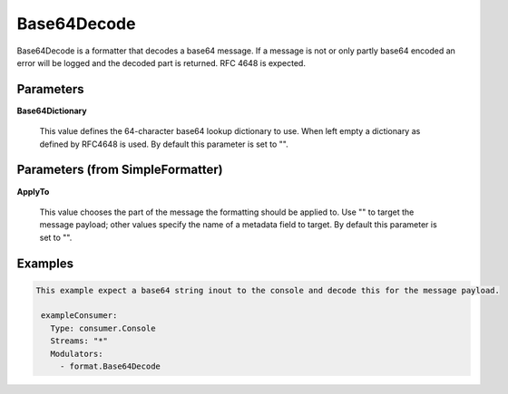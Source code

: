 .. Autogenerated by Gollum RST generator (docs/generator/*.go)

Base64Decode
============

Base64Decode is a formatter that decodes a base64 message.
If a message is not or only partly base64 encoded an error will be logged
and the decoded part is returned. RFC 4648 is expected.




Parameters
----------

**Base64Dictionary**

  This value defines the 64-character base64 lookup dictionary to use.
  When left empty a dictionary as defined by RFC4648 is used.
  By default this parameter is set to "".
  
  

Parameters (from SimpleFormatter)
---------------------------------

**ApplyTo**

  This value chooses the part of the message the formatting should be
  applied to. Use "" to target the message payload; other values specify the name of a metadata field to target.
  By default this parameter is set to "".
  
  

Examples
--------

.. code-block:: yaml

	This example expect a base64 string inout to the console and decode this for the message payload.
	
	 exampleConsumer:
	   Type: consumer.Console
	   Streams: "*"
	   Modulators:
	     - format.Base64Decode
	
	


